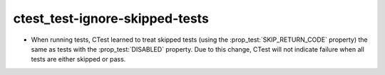 ctest_test-ignore-skipped-tests
-------------------------------

* When running tests, CTest learned to treat skipped tests (using the
  :prop_test:`SKIP_RETURN_CODE` property) the same as tests with the
  :prop_test:`DISABLED` property. Due to this change, CTest will not indicate
  failure when all tests are either skipped or pass.
